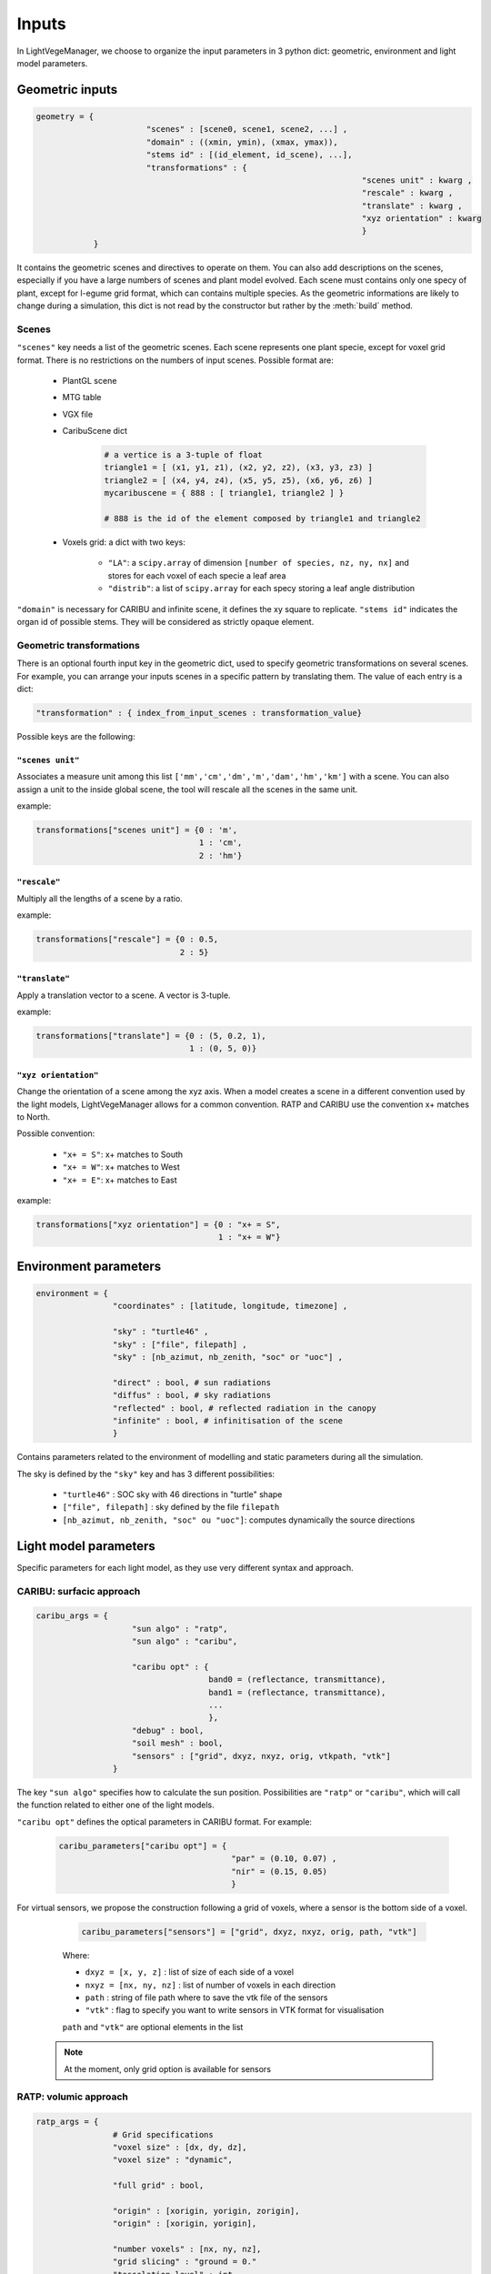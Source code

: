 .. _inputs:

Inputs
======

In LightVegeManager, we choose to organize the input parameters in 3 python dict: geometric, environment and light model parameters. 

.. _geometric:

Geometric inputs
----------------

.. code-block:: python
    
    geometry = {
			   "scenes" : [scene0, scene1, scene2, ...] ,
			   "domain" : ((xmin, ymin), (xmax, ymax)),
			   "stems id" : [(id_element, id_scene), ...],
			   "transformations" : {
									"scenes unit" : kwarg ,
									"rescale" : kwarg ,
									"translate" : kwarg ,
									"xyz orientation" : kwarg
									}
                }

It contains the geometric scenes and directives to operate on them.
You can also add descriptions on the scenes, especially if you have a large numbers of scenes and plant model evolved.
Each scene must contains only one specy of plant, except for l-egume grid format, which can contains multiple species. 
As the geometric informations are likely to change during a simulation, this dict is not read by the constructor but rather by the :meth:`build` method.

.. _scenes:

Scenes
*******

``"scenes"`` key needs a list of the geometric scenes. 
Each scene represents one plant specie, except for voxel grid format. There is no restrictions on the numbers of input scenes. 
Possible format are:
    
    * PlantGL scene
    
    * MTG table
    
    * VGX file
    
    * CaribuScene dict
         
        .. code-block:: python
     
            # a vertice is a 3-tuple of float
            triangle1 = [ (x1, y1, z1), (x2, y2, z2), (x3, y3, z3) ]
            triangle2 = [ (x4, y4, z4), (x5, y5, z5), (x6, y6, z6) ]
            mycaribuscene = { 888 : [ triangle1, triangle2 ] }

            # 888 is the id of the element composed by triangle1 and triangle2


    * Voxels grid: a dict with two keys:
        
        * ``"LA"``: a ``scipy.array`` of dimension ``[number of species, nz, ny, nx]`` and stores for each voxel of each specie a leaf area
        
        * ``"distrib"``: a list of ``scipy.array`` for each specy storing a leaf angle distribution

``"domain"`` is necessary for CARIBU and infinite scene, it defines the xy square to replicate. 
``"stems id"`` indicates the organ id of possible stems. They will be considered as strictly opaque element.

Geometric transformations
**************************

There is an optional fourth input key in the geometric dict, used to specify geometric transformations on several scenes.
For example, you can arrange your inputs scenes in a specific pattern by translating them.
The value of each entry is a dict: 

.. code-block:: python
    
    "transformation" : { index_from_input_scenes : transformation_value}

Possible keys are the following:

``"scenes unit"``
#################

Associates a measure unit among this list ``['mm','cm','dm','m','dam','hm','km']`` with a scene. 
You can also assign a unit to the inside global scene, the tool will rescale all the scenes in the same unit.

example:

.. code-block:: python

    transformations["scenes unit"] = {0 : 'm', 
                                      1 : 'cm', 
                                      2 : 'hm'}

``"rescale"``
#############

Multiply all the lengths of a scene by a ratio.

example:

.. code-block:: python

    transformations["rescale"] = {0 : 0.5, 
                                  2 : 5}

``"translate"``
###############

Apply a translation vector to a scene. A vector is 3-tuple.

example:

.. code-block:: python

    transformations["translate"] = {0 : (5, 0.2, 1), 
                                    1 : (0, 5, 0)}

``"xyz orientation"``
######################

Change the orientation of a scene among the xyz axis. 
When a model creates a scene in a different convention used by the light models, LightVegeManager allows for a common convention.
RATP and CARIBU use the convention x+ matches to North.

Possible convention:

    * ``"x+ = S"``: x+ matches to South

    * ``"x+ = W"``: x+ matches to West

    * ``"x+ = E"``: x+ matches to East

example:

.. code-block:: python

    transformations["xyz orientation"] = {0 : "x+ = S", 
                                          1 : "x+ = W"}

.. _environment:

Environment parameters
----------------------

.. code-block:: python

    environment = {
                    "coordinates" : [latitude, longitude, timezone] ,
                    
                    "sky" : "turtle46" ,
                    "sky" : ["file", filepath] ,
                    "sky" : [nb_azimut, nb_zenith, "soc" or "uoc"] ,

                    "direct" : bool, # sun radiations
                    "diffus" : bool, # sky radiations
                    "reflected" : bool, # reflected radiation in the canopy
                    "infinite" : bool, # infinitisation of the scene
                    }


Contains parameters related to the environment of modelling and static parameters during all the simulation.

The sky is defined by the ``"sky"`` key and has 3 different possibilities:
  
    -  ``"turtle46"`` : SOC sky with 46 directions in "turtle" shape
  
    -  ``["file", filepath]`` : sky defined by the file ``filepath``
  
    -  ``[nb_azimut, nb_zenith, "soc" ou "uoc"]``: computes dynamically the source directions 


Light model parameters
----------------------

Specific parameters for each light model, as they use very different syntax and approach.

.. _caribuparam:

CARIBU: surfacic approach
**************************

.. code-block:: python

    caribu_args = {
                        "sun algo" : "ratp",
                        "sun algo" : "caribu",

                        "caribu opt" : {
                                        band0 = (reflectance, transmittance),
                                        band1 = (reflectance, transmittance),
                                        ...
                                        },
                        "debug" : bool,
                        "soil mesh" : bool,
                        "sensors" : ["grid", dxyz, nxyz, orig, vtkpath, "vtk"]
                    }


The key ``"sun algo"`` specifies how to calculate the sun position. Possibilities are ``"ratp"`` or ``"caribu"``, which will call the function related to either one of the light models.

``"caribu opt"`` defines the optical parameters in CARIBU format. For example:
        
    .. code-block:: python

        caribu_parameters["caribu opt"] = {
                                            "par" = (0.10, 0.07) ,
                                            "nir" = (0.15, 0.05)
                                            } 

For virtual sensors, we propose the construction following a grid of voxels, where a sensor is the bottom side of a voxel.
        
        .. code-block:: python
            
            caribu_parameters["sensors"] = ["grid", dxyz, nxyz, orig, path, "vtk"]
        
        Where:

        *  ``dxyz = [x, y, z]`` : list of size of each side of a voxel
        
        *  ``nxyz = [nx, ny, nz]`` : list of number of voxels in each direction
        
        *  ``path`` : string of file path where to save the vtk file of the sensors
        
        *  ``"vtk"`` : flag to specify you want to write sensors in VTK format for visualisation
        
        ``path`` and ``"vtk"`` are optional elements in the list
    
    .. note:: At the moment, only grid option is available for sensors
    

.. _ratpparam:

RATP: volumic approach
***********************

.. code-block:: python

    ratp_args = {
                    # Grid specifications
                    "voxel size" : [dx, dy, dz],
                    "voxel size" : "dynamic",

                    "full grid" : bool,
                    
                    "origin" : [xorigin, yorigin, zorigin],
                    "origin" : [xorigin, yorigin],

                    "number voxels" : [nx, ny, nz],
                    "grid slicing" : "ground = 0."
                    "tesselation level" : int

                    # Leaf angle distribution
                    "angle distrib algo" : "compute global",
                    "angle distrib algo" : "compute voxel",
                    "angle distrib algo" : "file",

                    "nb angle classes" : int,
                    "angle distrib file" : filepath,

                    # Vegetation type
                    "soil reflectance" : [reflectance_band0, reflectance_band1, ...],
                    "reflectance coefficients" : [reflectance_band0, reflectance_band1, ...],
                    "mu" : [mu_scene0, mu_scene1, ...]
                }


Grid specifications
###################

* ``"voxel size"``: defines the size of one voxel, 2 possibilities
    
    * ``[float, float, float]``: for a length on each direction (xyz)
    
    * ``"dynamic"``: create squared voxels where the length of a side is l = 5.max(area(triangle))

* ``"number voxels"``: ``[nx, ny, nz]``, defines the number of voxels on each xyz axis. If not specified, the tool computes dynamically the grid size according to input geometries.

* ``"origin"``: possibility to define the grid origin.
    
    * ``[xorigin, yorigin, zorigin]``
    
    * ``[xorigin, yorigin]`` and ``zorigin = -zmin``

* ``"grid slicing"``: if ``"grid slicing" : "ground = 0."`` and ``"number voxels"`` is not specified and there are triangles in the input geometries, it rescales the grid to avoid the soil layer < 0

* ``"tesselation level"``: if there are triangles in the input geometries, you can tesselate them a certain number of times to match the voxel grid.

* ``"full grid"``: option to fill all empty voxels with a ``1e-10``.

Leaf angle distribution
########################

You can specify how the leaf angle distribution is computed. It can be computed dynamically from a triangulation.

* ``"angle distrib algo"``: 3 possibilities 
    
    * ``"compute global"``: LightVegeManager computes a global leaf angle distribution
    
    * ``"compute voxel"``: LightVegeManager computes a local leaf angle distribution in each voxel of the grid
    
    * ``file``: LightVegeManager reads a global leaf angle distribution in a file

* ``"nb angle classes"``: if ``"angle distrib algo" = "compute global"`` or ``"angle distrib algo" = "compute voxel"``, number of angle classes in the distribution

* ``"angle distrib file"``: if ``"angle distrib algo" = file"`` string precising the file path to read

Vegetation type
###############

* ``"soil reflectance"``: if precised, soil reflects rays by a coefficient, one float by wavelength ``[coef_par, coef_nir]``

* ``"reflectance coefficients"``: if precised, leaf reflects rays by a coefficient, one float by wavelength ``[coef_par, coef_nir]``

* ``"mu"``: clumping effect for each input species